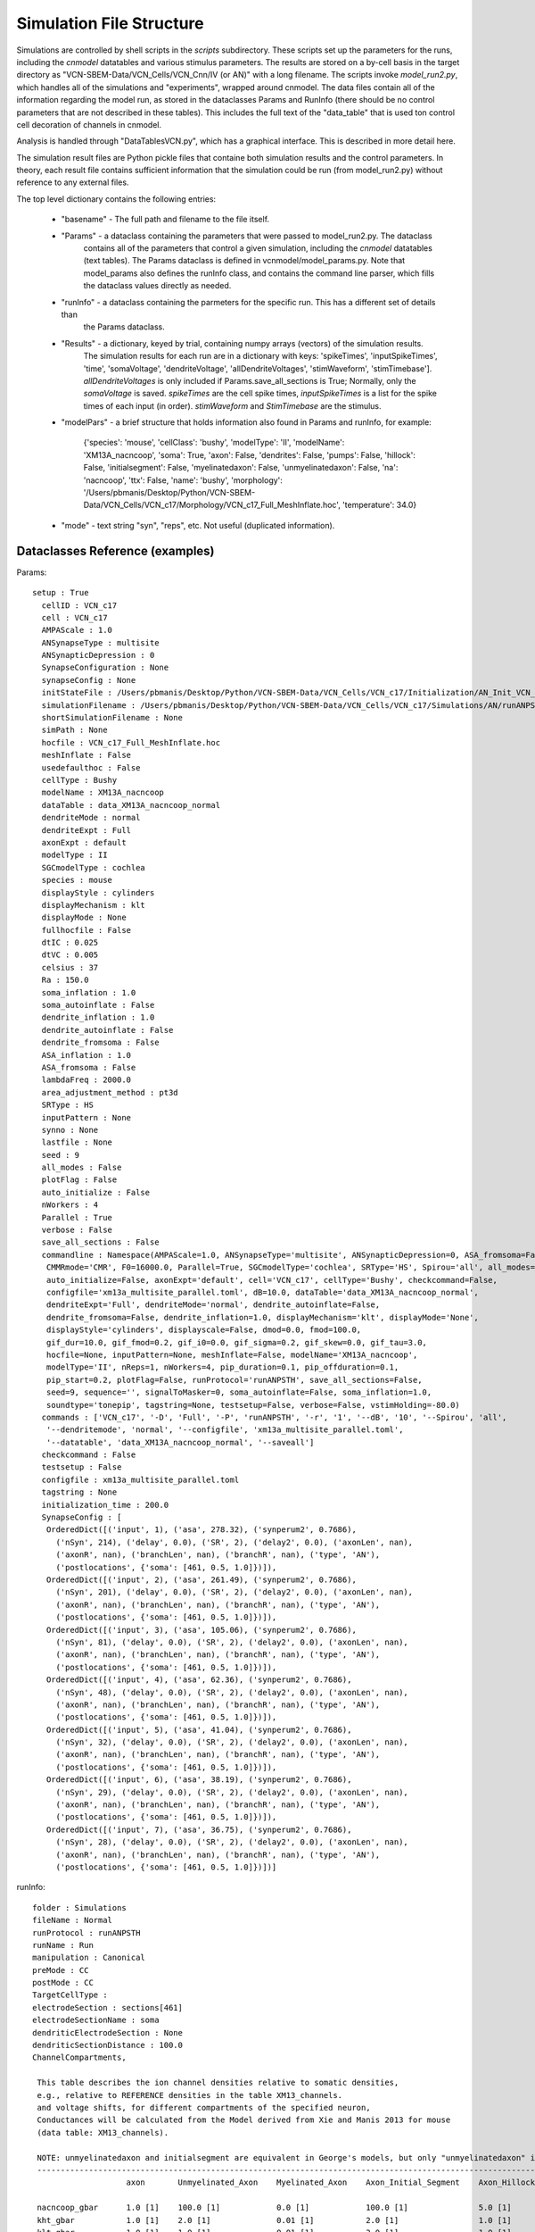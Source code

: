 Simulation File Structure
=========================



Simulations are controlled by shell scripts in the `scripts` subdirectory. 
These scripts set up the parameters for the runs, including the *cnmodel* datatables and various stimulus parameters. 
The results are stored on a by-cell basis in the target directory as "VCN-SBEM-Data/VCN_Cells/VCN_Cnn/IV (or AN)" with a long filename. 
The scripts invoke *model_run2.py*, which handles all of the simulations and "experiments", wrapped around cnmodel. 
The data files contain all of the information regarding the model run, as stored in the dataclasses Params and RunInfo 
(there should be no control parameters that are not described in these tables). 
This includes the full text of the "data\_table" that is used ton control cell decoration of channels in cnmodel. 

Analysis is handled through "DataTablesVCN.py", which has a graphical interface. This is described in more detail here.


The simulation result files are Python pickle files that containe both simulation results and the
control parameters. In theory, each result file contains sufficient information that the simulation
could be run (from model_run2.py) without reference to any external files.

The top level dictionary contains the following entries:

    * "basename" - The full path and filename to the file itself. 
    * "Params"  - a dataclass containing the parameters that were passed to model_run2.py. The dataclass 
        contains all
        of the parameters that control a given simulation, including the *cnmodel* datatables (text tables). The Params
        dataclass is defined in vcnmodel/model_params.py. Note that model_params also defines the runInfo class, and 
        contains the command line parser, which fills the dataclass values directly as needed.

    * "runInfo" - a dataclass containing the parmeters for the specific run. This has a different set of details than
        the Params dataclass.

    * "Results" - a dictionary, keyed by trial, containing numpy arrays (vectors) of the simulation results. 
       The simulation results for each run are in a dictionary with keys: 'spikeTimes', 'inputSpikeTimes', 
       'time', 'somaVoltage', 'dendriteVoltage', 'allDendriteVoltages', 'stimWaveform', 'stimTimebase']. `allDendriteVoltages` 
       is only included if Params.save_all_sections is True; Normally, only the `somaVoltage`
       is saved. `spikeTimes` are the cell spike times, `inputSpikeTimes` is a
       list for the spike times of each input (in order). `stimWaveform` and `StimTimebase` are the stimulus. 

    * "modelPars" - a brief structure that holds information also found in Params and runInfo, for example:
    
        {'species': 'mouse', 'cellClass': 'bushy', 'modelType': 'II', 'modelName': 'XM13A_nacncoop',
        'soma': True, 'axon': False, 'dendrites': False, 'pumps': False,
        'hillock': False, 'initialsegment': False, 'myelinatedaxon': False,
        'unmyelinatedaxon': False, 'na': 'nacncoop', 'ttx': False,
        'name': 'bushy', 
        'morphology': '/Users/pbmanis/Desktop/Python/VCN-SBEM-Data/VCN_Cells/VCN_c17/Morphology/VCN_c17_Full_MeshInflate.hoc',
        'temperature': 34.0}
    
    * "mode" - text string "syn", "reps", etc. Not useful (duplicated information).



Dataclasses Reference (examples)
--------------------------------

Params::

 setup : True
   cellID : VCN_c17
   cell : VCN_c17
   AMPAScale : 1.0
   ANSynapseType : multisite
   ANSynapticDepression : 0
   SynapseConfiguration : None
   synapseConfig : None
   initStateFile : /Users/pbmanis/Desktop/Python/VCN-SBEM-Data/VCN_Cells/VCN_c17/Initialization/AN_Init_VCN_c17_inp=self_XM13A_nacncoop_II_HF=VCN_c17_Full_MeshInflate_normal_all_multisite_HS.p
   simulationFilename : /Users/pbmanis/Desktop/Python/VCN-SBEM-Data/VCN_Cells/VCN_c17/Simulations/AN/runANPSTH-all-2021-11-29.11-43-53/AN_Result_VCN_c17_inp=self_XM13A_nacncoop_II_HF=VCN_c17_Full_MeshInflate_normal_all_multisite_001_tonepip_010dB_16000.0_HS.p
   shortSimulationFilename : None
   simPath : None
   hocfile : VCN_c17_Full_MeshInflate.hoc
   meshInflate : False
   usedefaulthoc : False
   cellType : Bushy
   modelName : XM13A_nacncoop
   dataTable : data_XM13A_nacncoop_normal
   dendriteMode : normal
   dendriteExpt : Full
   axonExpt : default
   modelType : II
   SGCmodelType : cochlea
   species : mouse
   displayStyle : cylinders
   displayMechanism : klt
   displayMode : None
   fullhocfile : False
   dtIC : 0.025
   dtVC : 0.005
   celsius : 37
   Ra : 150.0
   soma_inflation : 1.0
   soma_autoinflate : False
   dendrite_inflation : 1.0
   dendrite_autoinflate : False
   dendrite_fromsoma : False
   ASA_inflation : 1.0
   ASA_fromsoma : False
   lambdaFreq : 2000.0
   area_adjustment_method : pt3d
   SRType : HS
   inputPattern : None
   synno : None
   lastfile : None
   seed : 9
   all_modes : False
   plotFlag : False
   auto_initialize : False
   nWorkers : 4
   Parallel : True
   verbose : False
   save_all_sections : False
   commandline : Namespace(AMPAScale=1.0, ANSynapseType='multisite', ANSynapticDepression=0, ASA_fromsoma=False, 
    CMMRmode='CMR', F0=16000.0, Parallel=True, SGCmodelType='cochlea', SRType='HS', Spirou='all', all_modes=False, 
    auto_initialize=False, axonExpt='default', cell='VCN_c17', cellType='Bushy', checkcommand=False, 
    configfile='xm13a_multisite_parallel.toml', dB=10.0, dataTable='data_XM13A_nacncoop_normal', 
    dendriteExpt='Full', dendriteMode='normal', dendrite_autoinflate=False, 
    dendrite_fromsoma=False, dendrite_inflation=1.0, displayMechanism='klt', displayMode='None', 
    displayStyle='cylinders', displayscale=False, dmod=0.0, fmod=100.0, 
    gif_dur=10.0, gif_fmod=0.2, gif_i0=0.0, gif_sigma=0.2, gif_skew=0.0, gif_tau=3.0, 
    hocfile=None, inputPattern=None, meshInflate=False, modelName='XM13A_nacncoop', 
    modelType='II', nReps=1, nWorkers=4, pip_duration=0.1, pip_offduration=0.1, 
    pip_start=0.2, plotFlag=False, runProtocol='runANPSTH', save_all_sections=False, 
    seed=9, sequence='', signalToMasker=0, soma_autoinflate=False, soma_inflation=1.0, 
    soundtype='tonepip', tagstring=None, testsetup=False, verbose=False, vstimHolding=-80.0)
   commands : ['VCN_c17', '-D', 'Full', '-P', 'runANPSTH', '-r', '1', '--dB', '10', '--Spirou', 'all', 
    '--dendritemode', 'normal', '--configfile', 'xm13a_multisite_parallel.toml',
    '--datatable', 'data_XM13A_nacncoop_normal', '--saveall']
   checkcommand : False
   testsetup : False
   configfile : xm13a_multisite_parallel.toml
   tagstring : None
   initialization_time : 200.0
   SynapseConfig : [
    OrderedDict([('input', 1), ('asa', 278.32), ('synperum2', 0.7686), 
      ('nSyn', 214), ('delay', 0.0), ('SR', 2), ('delay2', 0.0), ('axonLen', nan), 
      ('axonR', nan), ('branchLen', nan), ('branchR', nan), ('type', 'AN'), 
      ('postlocations', {'soma': [461, 0.5, 1.0]})]),
    OrderedDict([('input', 2), ('asa', 261.49), ('synperum2', 0.7686), 
      ('nSyn', 201), ('delay', 0.0), ('SR', 2), ('delay2', 0.0), ('axonLen', nan), 
      ('axonR', nan), ('branchLen', nan), ('branchR', nan), ('type', 'AN'), 
      ('postlocations', {'soma': [461, 0.5, 1.0]})]),
    OrderedDict([('input', 3), ('asa', 105.06), ('synperum2', 0.7686), 
      ('nSyn', 81), ('delay', 0.0), ('SR', 2), ('delay2', 0.0), ('axonLen', nan), 
      ('axonR', nan), ('branchLen', nan), ('branchR', nan), ('type', 'AN'), 
      ('postlocations', {'soma': [461, 0.5, 1.0]})]), 
    OrderedDict([('input', 4), ('asa', 62.36), ('synperum2', 0.7686), 
      ('nSyn', 48), ('delay', 0.0), ('SR', 2), ('delay2', 0.0), ('axonLen', nan),
      ('axonR', nan), ('branchLen', nan), ('branchR', nan), ('type', 'AN'),
      ('postlocations', {'soma': [461, 0.5, 1.0]})]),
    OrderedDict([('input', 5), ('asa', 41.04), ('synperum2', 0.7686),
      ('nSyn', 32), ('delay', 0.0), ('SR', 2), ('delay2', 0.0), ('axonLen', nan), 
      ('axonR', nan), ('branchLen', nan), ('branchR', nan), ('type', 'AN'), 
      ('postlocations', {'soma': [461, 0.5, 1.0]})]),
    OrderedDict([('input', 6), ('asa', 38.19), ('synperum2', 0.7686),
      ('nSyn', 29), ('delay', 0.0), ('SR', 2), ('delay2', 0.0), ('axonLen', nan), 
      ('axonR', nan), ('branchLen', nan), ('branchR', nan), ('type', 'AN'), 
      ('postlocations', {'soma': [461, 0.5, 1.0]})]),
    OrderedDict([('input', 7), ('asa', 36.75), ('synperum2', 0.7686), 
      ('nSyn', 28), ('delay', 0.0), ('SR', 2), ('delay2', 0.0), ('axonLen', nan),
      ('axonR', nan), ('branchLen', nan), ('branchR', nan), ('type', 'AN'),
      ('postlocations', {'soma': [461, 0.5, 1.0]})])]


runInfo::

   folder : Simulations
   fileName : Normal
   runProtocol : runANPSTH
   runName : Run
   manipulation : Canonical
   preMode : CC
   postMode : CC
   TargetCellType : 
   electrodeSection : sections[461]
   electrodeSectionName : soma
   dendriticElectrodeSection : None
   dendriticSectionDistance : 100.0
   ChannelCompartments, 

    This table describes the ion channel densities relative to somatic densities,
    e.g., relative to REFERENCE densities in the table XM13_channels.
    and voltage shifts, for different compartments of the specified neuron,
    Conductances will be calculated from the Model derived from Xie and Manis 2013 for mouse
    (data table: XM13_channels).

    NOTE: unmyelinatedaxon and initialsegment are equivalent in George's models, but only "unmyelinatedaxon" is actually used.
    --------------------------------------------------------------------------------------------------------------------------------------------------------------------------------------------------------
                       axon       Unmyelinated_Axon    Myelinated_Axon    Axon_Initial_Segment    Axon_Hillock     soma        Proximal_Dendrite     Distal_Dendrite    Dendritic_Hub     Dendritic_Swelling
                                                                                                                                                      
    nacncoop_gbar      1.0 [1]    100.0 [1]            0.0 [1]            100.0 [1]               5.0 [1]          1.0 [1]     0.5 [1]               0.5 [1]            0.5 [1]           0.5 [1] 
    kht_gbar           1.0 [1]    2.0 [1]              0.01 [1]           2.0 [1]                 1.0 [1]          1.0 [1]     0.5 [1]               0.5 [1]            0.5 [1]           0.5 [1] 
    klt_gbar           1.0 [1]    1.0 [1]              0.01 [1]           2.0 [1]                 1.0 [1]          1.0 [1]     0.5 [1]               0.5 [1]            0.5 [1]           0.5 [1] 
    ihvcn_gbar         0.0 [1]    0.5 [1]              0.0 [1]            0.5 [1]                 0.0 [1]          1.0 [1]     0.5 [1]               0.5 [1]            0.5 [1]           0.5 [1] 
    leak_gbar          1.0 [1]    1.0 [1]              0.25e-3 [1]        1.0 [1]                 1.0 [1]          1.0 [1]     0.5 [1]               0.5 [1]            0.5 [1]           0.5 [1] 
    leak_erev          -65. [1]   -65. [1]             -65. [1]           -65. [1]                -65. [1]         -65. [1]    -65. [1]              -65. [1]           -65. [1]          -65. [1]
    na_type            nacncoop   nacncoop             nacncoop           nacncoop                nacncoop         nacncoop    nacncoop              nacncoop           nacncoop          nacncoop
    nacncoop_vshift    0.  [2]    0. [2]               0. [2]             0. [2]                  0. [2]           0. [2]      0.  [2]               0.  [2]            0.  [2]           0.  [2] 
    ih_type            ihvcn      ihvcn                ihvcn              ihvcn                   ihvcn            ihvcn       ihvcn                 ihvcn              ihvcn             ihvcn   
    --------------------------------------------------------------------------------------------------------------------------------------------------------------------------------------------------------

    [1] Scaling is relative to soma scaling. Numbers are estimates based on general distribution from literature on cortical neurons.
    [2] Set to 0 (was 4.3 in original model). Matches original Barela et al (2006) scaling.

    
      ChannelData, 

    This table describes the REFERENCE ion channel densities (and voltage shifts if necessary)
    for different cell types based on the Xie and Manis 2013 models for mouse.

    The REFERENCE values are applied to "point" models, and to the soma of
    compartmental models.
    The names of the mechanisms must match a channel mechanism (Neuron .mod files)
    and the following _(gbar, vshift, etc) must match an attribute of that channel
    that can be accessed.
    
    -----------------------------------------------------------------------------------------------------------------
                      II                   II-I                I-c                I-II                I-t       
                                                                                                    
    nacncoop_gbar     29.110       [1]     1000.       [1]     3000.       [1]    1000.        [2]    3000.    [1] 
    kht_gbar          1.6884       [3]     58.0        [1]     500.0       [1]    150.0        [2]    500.0    [1] 
    klt_gbar          2.3288       [1]     14.0        [1]     0.0         [1]    20.0         [2]    0.0      [1] 
    ka_gbar           0.0000       [1]     0.0         [1]     0.0         [1]    0.0          [2]    125.0    [1] 
    ihvcn_gbar        0.8733       [1]     30.0        [1]     18.0        [1]    2.0          [2]    18.0     [1] 
    leak_gbar         0.1385       [1]     2.0         [1]     8.0         [1]    2.0          [2]    8.0      [1] 
    leak_erev         -65.0        [1]     -65         [1]     -65         [1]    -65          [2]    -65      [1] 
    na_type           nacncoop     [1]     nacncoop    [1]     nacncoop    [1]    nacncoop     [1]    nacncoop [1] 
    ih_type           ihvcn        [1]     ihvcn       [1]     ihvcn       [1]    ihvcn        [2]    ihvcn    [1] 
    soma_Cap          13.0         [1]     26.0        [1]     25.0        [1]    26.0         [2]    25.0     [1] 
    e_k               -84.0        [1]     -84         [1]     -84         [1]    -84          [2]    -84      [1] 
    e_na              50.0         [1]     50.         [1]     50.         [1]    50.          [2]    50.      [1] 
    ih_eh             -43.0        [1]     -43         [1]     -43         [1]    -43          [2]    -43      [1] 
    nacncoop_vshift   0.           [1]     0.          [1]     0.          [1]    0.           [1]    0.       [1]
    units             mmho/cm2             nS                  nS                 nS                  nS
    -------------------------------------------------------------------------------------------------------------------

    [1] Uses channels from Rothman and Manis, 2003
        Conductances are for Mouse bushy cells
        Xie and Manis, 2013
        Age "adult", Temperature=34C
        Units are nS unless otherwise stated.
        nacn_vshift: was 4.3 in Xie and Manis (2013) for T-stellate cells; 0 for bushy cells
        Here reset to 0 for bushy cells

    [2] Rothman and Manis, 2003, model I-II
        Some low-voltage K current, based on observations of
        a single spike near threshold and regular firing for higher
        currents (Xie and Manis, 2017)
        
    [3] Increased DR to force AP repolarization to be faster


    
   nReps : 1
   seeds : [[ 9 10 11 12 13 14 15]]
   sequence : 
   nStim : 1
   stimFreq : 200.0
   stimInj,  pulse: [-1.  -0.8 -0.6 -0.4 -0.2  0.   0.2  0.4  0.6  0.8  1.   1.2  1.4  1.6 1.8  2. ]
   stimVC,  pulse: [-20. -10.   0.  10.  20.  30.  40.  50.  60.  70.  80.  90. 100. 110. 120.]
   stimDur : 100.0
   stimDelay : 5.0
   stimPost : 3.0
   vnStim : 1
   vstimFreq : 200.0
   vstimInj : 50
   vstimDur : 100.0
   vstimDelay : 5.0
   vstimPost : 25.0
   vstimHolding : -80.0
   initialization_time : 50.0
   run_duration : 0.4
   soundtype : tonepip
   pip_duration : 0.1
   pip_start : 0.2
   pip_offduration : 0.1
   Fs : 100000.0
   F0 : 16000.0
   dB : 10.0
   RF : 0.0025
   fmod : 100.0
   dmod : 0.0
   threshold : -35.0
   signalToMasker : 0
   CMMRmode : CMR
   Spirou : all
   gif_i0 : 0.0
   gif_sigma : 0.2
   gif_fmod : 0.2
   gif_tau : 3.0
   gif_dur : 10.0
   gif_skew : 0.0
   runTime : Mon Nov 29 11:43:52 2021
   inFile : None
   inFileRep : 1
   v_init : -61.0
   useSaveState : True

